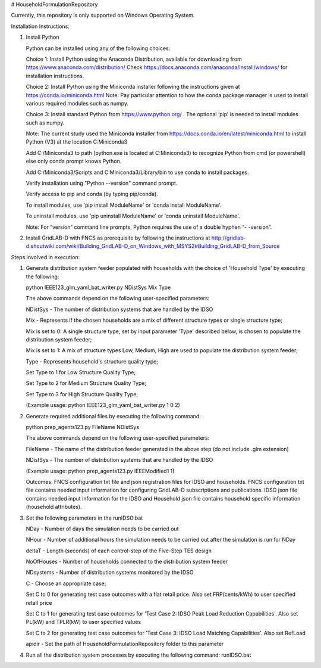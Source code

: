 # HouseholdFormulationRepository

Currently, this repository is only supported on Windows Operating System.

Installation Instructions:

1. Install Python
    
   Python can be installed using any of the following choices:
    
   Choice 1: Install Python using the Anaconda Distribution, available for downloading from https://www.anaconda.com/distribution/
   Check https://docs.anaconda.com/anaconda/install/windows/ for installation instructions. 

   Choice 2: Install Python using the Miniconda installer following the instructions given at https://conda.io/miniconda.html 
   Note: Pay particular attention to how the conda package manager is used to install various required modules such as numpy. 

   Choice 3: Install standard Python from https://www.python.org/ . The optional ‘pip’ is needed to install modules such as numpy.
	
   Note: The current study used the Miniconda installer from https://docs.conda.io/en/latest/miniconda.html to install Python (V3) at the location 	
   C:\Miniconda3

   Add C:/Miniconda3 to path (python.exe is located at C:\Miniconda3) to recognize Python from cmd (or powershell) else only conda prompt knows Python.
	
   Add C:/Miniconda3/Scripts and C:Miniconda3/Library/bin to use conda to install packages.

   Verify installation using "Python --version" command prompt.  
	
   Verify access to pip and conda (by typing pip/conda).
	
   To install modules, use 'pip install ModuleName' or 'conda install ModuleName'.
	
   To uninstall modules, use 'pip uninstall ModuleName' or 'conda uninstall ModuleName'.

   Note: For “version” command line prompts, Python requires the use of a double hyphen “- -version”.

2. Install GridLAB-D with FNCS as prerequisite by following the instructions at
   http://gridlab-d.shoutwiki.com/wiki/Building_GridLAB-D_on_Windows_with_MSYS2#Building_GridLAB-D_from_Source


Steps involved in execution:

1. Generate distribution system feeder populated with households with the choice of 'Household Type' by executing the following:

   python IEEE123_glm_yaml_bat_writer.py NDistSys Mix Type
   
   The above commands depend on the following user-specified parameters: 
   
   NDistSys - The number of distribution systems that are handled by the IDSO
   
   Mix - Represents if the chosen households are a mix of different structure types or single structure type;
   
   Mix is set to 0: A single structure type, set by input parameter 'Type' described below, is chosen to populate the distribution system feeder;
   
   Mix is set to 1: A mix of structure types Low, Medium, High are used to populate the distribution system feeder;
	 
   Type - Represents household's structure quality type; 
   
   Set Type to 1 for Low Structure Quality Type;
   
   Set Type to 2 for Medium Structure Quality Type;
   
   Set Type to 3 for High Structure Quality Type;
   
   (Example usage: python IEEE123_glm_yaml_bat_writer.py 1 0 2)
    
2. Generate required additional files by executing the following command:
   
   python prep_agents123.py FileName NDistSys 
   
   The above commands depend on the following user-specified parameters: 
   
   FileName - The name of the distribution feeder generated in the above step (do not include .glm extension)
   
   NDistSys - The number of distribution systems that are handled by the IDSO
   
   (Example usage: python prep_agents123.py IEEEModified1 1)  
    		
   Outcomes: FNCS configuration txt file and json registration files for IDSO and households.
   FNCS configuration txt file contains needed input information for configuring GridLAB-D subscriptions and publications. IDSO json file contains needed input information for the IDSO and Household json file contains household specific information (household attributes).
	
3. Set the following parameters in the runIDSO.bat
   
   NDay - Number of days the simulation needs to be carried out
   
   NHour - Number of additional hours the simulation needs to be carried out after the simulation is run for NDay
   
   deltaT - Length (seconds) of each control-step of the Five-Step TES design
   
   NoOfHouses - Number of households connected to the distribution system feeder
   
   NDsystems - Number of distribution systems monitored by the IDSO
   
   C - Choose an appropriate case; 
   
   Set C to 0 for generating test case outcomes with a flat retail price. Also set FRP(cents/kWh) to user specified retail price 
   
   Set C to 1 for generating test case outcomes for 'Test Case 2: IDSO Peak Load Reduction Capabilities'. Also set PL(kW) and TPLR(kW) to user specified values
   
   Set C to 2 for generating test case outcomes for 'Test Case 3: IDSO Load Matching Capabilities'. Also set RefLoad
   
   apidir - Set the path of HouseholdFormulationRepository folder to this parameter
	
4. Run all the distribution system processes by executing the following command:
   runIDSO.bat
